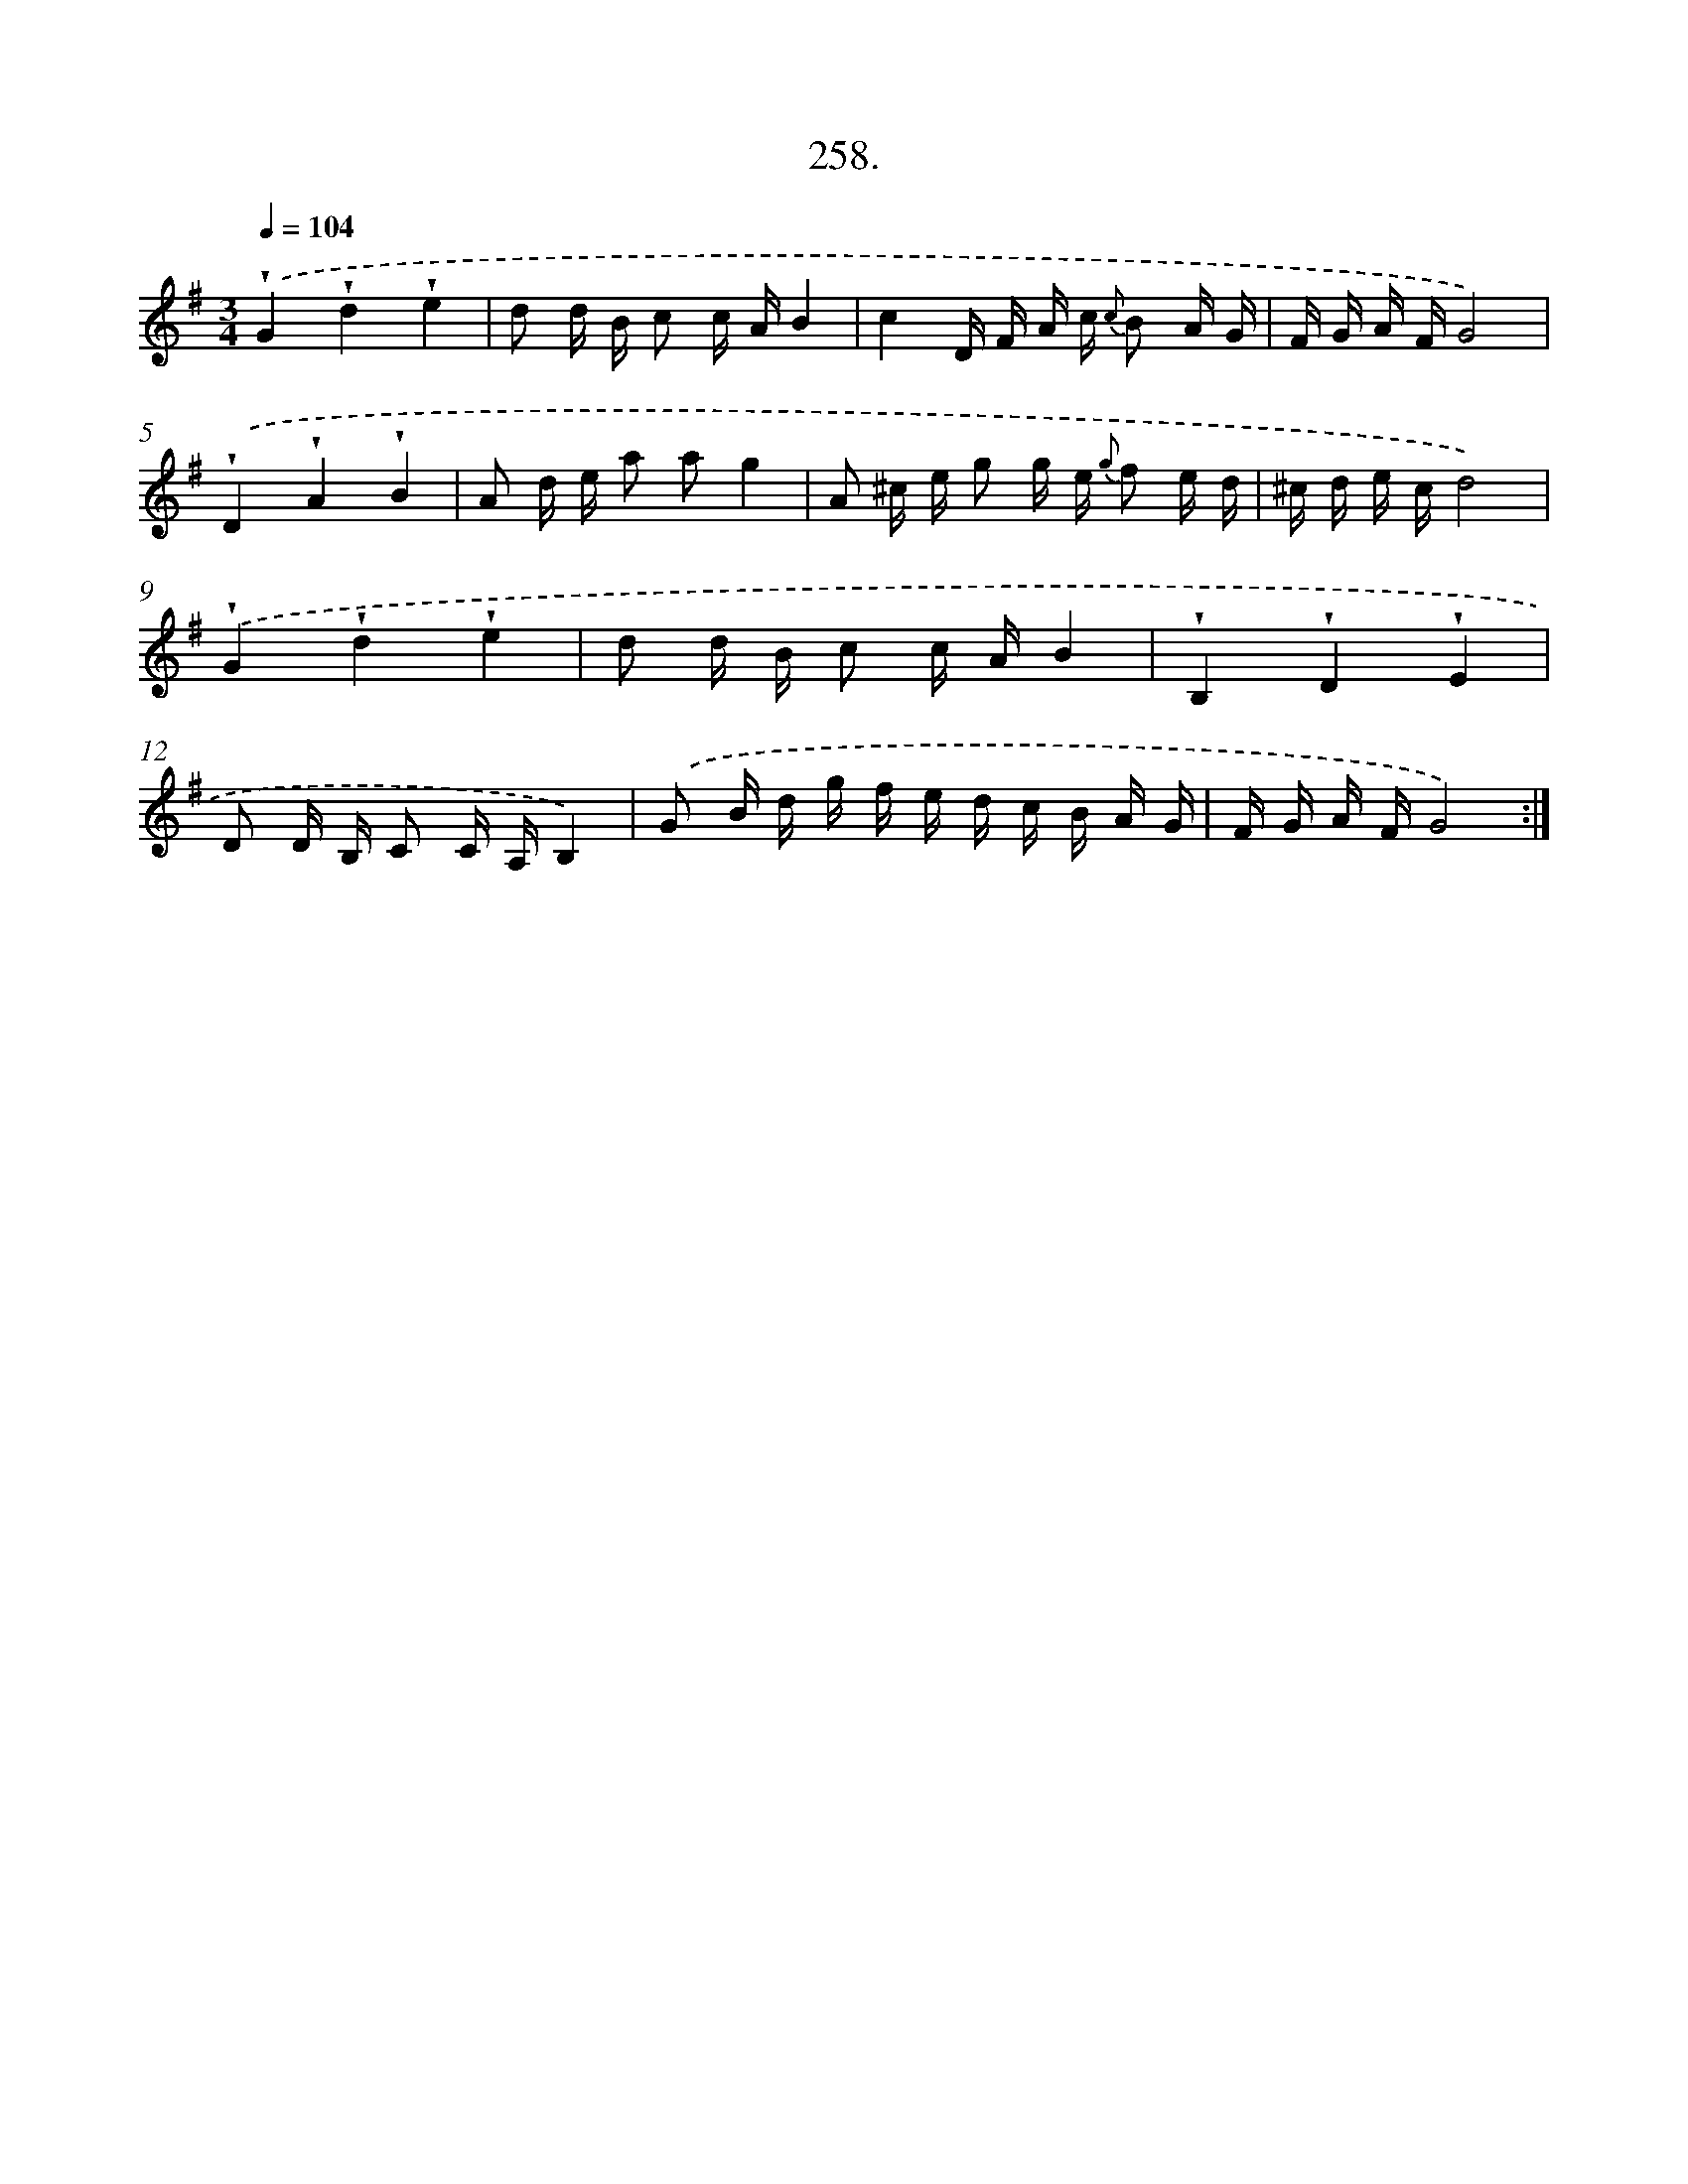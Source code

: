 X: 14622
T: 258.
%%abc-version 2.0
%%abcx-abcm2ps-target-version 5.9.1 (29 Sep 2008)
%%abc-creator hum2abc beta
%%abcx-conversion-date 2018/11/01 14:37:46
%%humdrum-veritas 275479992
%%humdrum-veritas-data 3898869856
%%continueall 1
%%barnumbers 0
L: 1/16
M: 3/4
Q: 1/4=104
K: G clef=treble
.('!wedge!G4!wedge!d4!wedge!e4 |
d2 d B c2 c AB4 |
c4D F A c {c} B2 A G |
F G A FG8) |
.('!wedge!D4!wedge!A4!wedge!B4 |
A2 d e a2 a2g4 |
A2 ^c e g2 g e {g} f2 e d |
^c d e cd8) |
.('!wedge!G4!wedge!d4!wedge!e4 |
d2 d B c2 c AB4 |
!wedge!B,4!wedge!D4!wedge!E4 |
D2 D B, C2 C A,B,4) |
.('G2 B d g f e d c B A G |
F G A FG8) :|]
